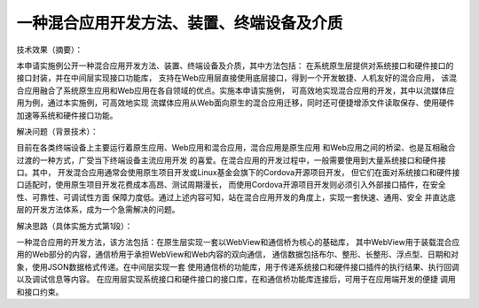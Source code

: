 一种混合应用开发方法、装置、终端设备及介质
================================================

技术效果（摘要）：

本申请实施例公开一种混合应用开发方法、装置、终端设备及介质，其中方法包括：
在系统原生层提供对系统接口和硬件接口的接口封装，并在中间层实现接口功能库，
支持在Web应用层直接使用底层接口，得到一个开发敏捷、人机友好的混合应用，
该混合应用融合了系统原生应用和Web应用在各自领域的优点。实施本申请实施例，
可高效地实现混合应用的开发，其中以流媒体应用为例，通过本实施例，可高效地实现
流媒体应用从Web面向原生的混合应用迁移，同时还可便捷增添文件读取保存、使用硬件
加速等系统和硬件接口功能。

解决问题（背景技术）：

目前在各类终端设备上主要运行着原生应用、Web应用和混合应用，混合应用是原生应用
和Web应用之间的桥梁、也是互相融合过渡的一种方式，广受当下终端设备主流应用开发
的喜爱。在混合应用的开发过程中，一般需要使用到大量系统接口和硬件接口。其中，
开发混合应用通常会使用原生项目开发或Linux基金会旗下的Cordova开源项目开发，
但它们在面对系统接口和硬件接口适配时，使用原生项目开发花费成本高昂、测试周期漫长，
而使用Cordova开源项目开发则必须引入外部接口插件，在安全性、可靠性、可调试性方面
保障力度低。通过上述内容可知，站在混合应用开发的角度上，实现一套快速、通用、安全
并直达底层的开发方法体系，成为一个急需解决的问题。

解决思路（具体实施方式第1段）：

一种混合应用的开发方法，该方法包括：在原生层实现一套以WebView和通信桥为核心的基础库，
其中WebView用于装载混合应用的Web部分的内容，通信桥用于承担WebView和Web内容的双向通信，
通信数据包括布尔、整形、长整形、浮点型、日期和对象，使用JSON数据格式传递。在中间层实现一套
使用通信桥的功能库，用于传递系统接口和硬件接口插件的执行结果、执行回调以及调试信息等内容。
在应用层实现系统接口和硬件接口的接口库，在和通信桥功能库连接后，可用于在应用端开发的便捷
调用和接口约束。

